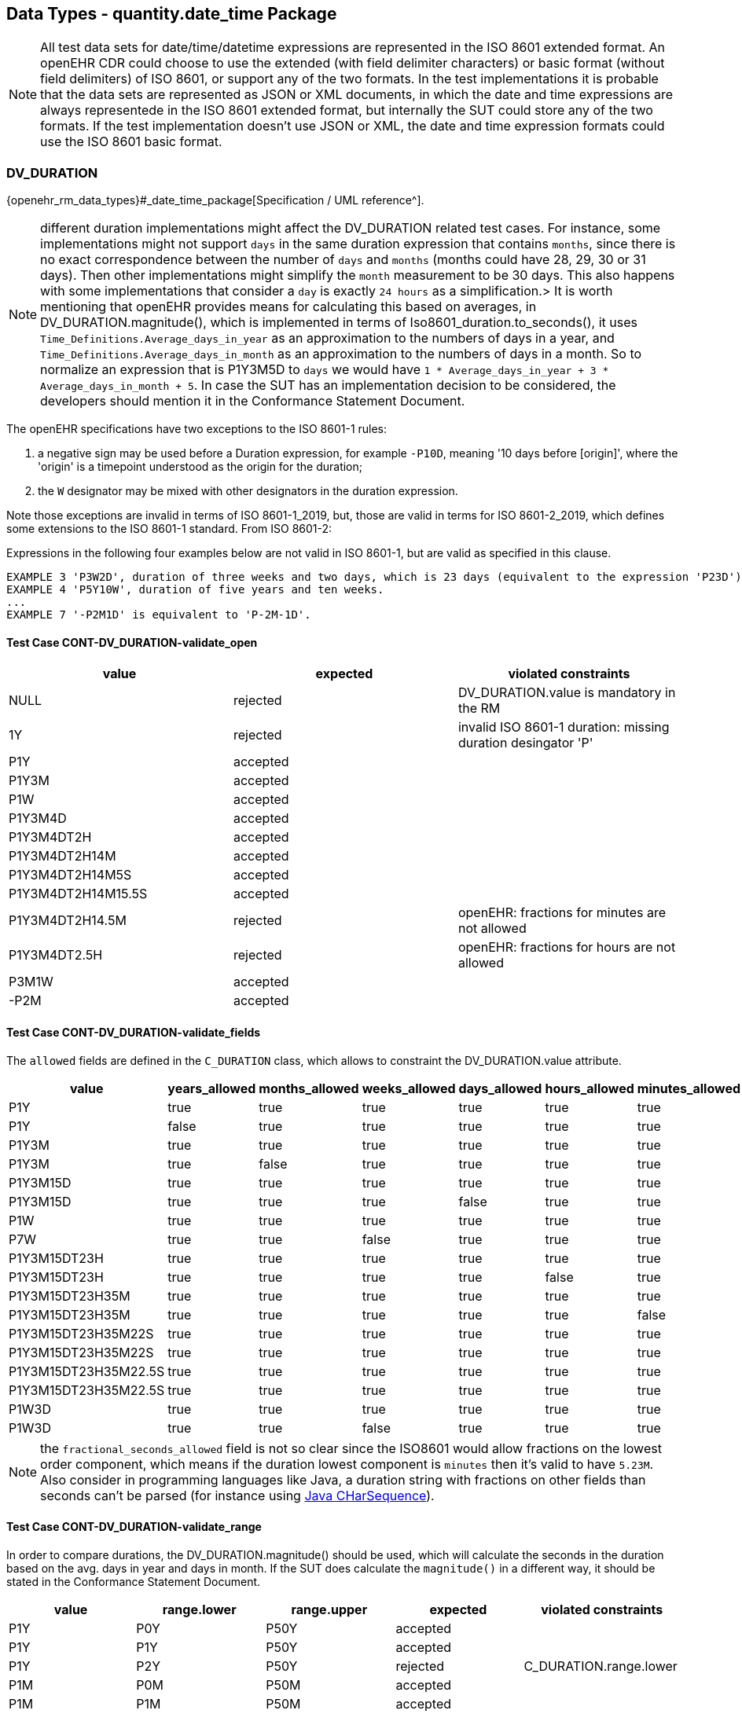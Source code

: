 == Data Types - quantity.date_time Package

NOTE: All test data sets for date/time/datetime expressions are represented in the ISO 8601 extended format. An openEHR CDR could choose to use the extended (with field delimiter characters) or basic format (without field delimiters) of ISO 8601, or support any of the two formats. In the test implementations it is probable that the data sets are represented as JSON or XML documents, in which the date and time expressions are always representede in the ISO 8601 extended format, but internally the SUT could store any of the two formats. If the test implementation doesn't use JSON or XML, the date and time expression formats could use the ISO 8601 basic format.

=== DV_DURATION

{openehr_rm_data_types}#_date_time_package[Specification / UML reference^].

NOTE: different duration implementations might affect the DV_DURATION related test cases. For instance, some implementations might not support `days` in the same duration expression that contains `months`, since there is no exact correspondence between the number of `days` and `months` (months could have 28, 29, 30 or 31 days). Then other implementations might simplify the `month` measurement to be 30 days. This also happens with some implementations that consider a `day` is exactly `24 hours` as a simplification.> It is worth mentioning that openEHR provides means for calculating this based on averages, in DV_DURATION.magnitude(), which is implemented in terms of Iso8601_duration.to_seconds(), it uses `Time_Definitions.Average_days_in_year` as an approximation to the numbers of days in a year, and `Time_Definitions.Average_days_in_month` as an approximation to the numbers of days in a month. So to normalize an expression that is P1Y3M5D to `days` we would have `1 * Average_days_in_year + 3 * Average_days_in_month + 5`. In case the SUT has an implementation decision to be considered, the developers should mention it in the Conformance Statement Document.

The openEHR specifications have two exceptions to the ISO 8601-1 rules:

1. a negative sign may be used before a Duration expression, for example `-P10D`, meaning '10 days before [origin]', where the 'origin' is a timepoint understood as the origin for the duration;
2. the `W` designator may be mixed with other designators in the duration expression.

Note those exceptions are invalid in terms of ISO 8601-1_2019, but, those are valid in terms for ISO 8601-2_2019, which defines some extensions to the ISO 8601-1 standard. From ISO 8601-2:

Expressions in the following four examples below are not valid in ISO 8601-1, but are valid as specified in this clause.

	EXAMPLE 3 'P3W2D', duration of three weeks and two days, which is 23 days (equivalent to the expression 'P23D'). In ISO 8601-1, ["W"] is not permitted to occur along with any other component.
	EXAMPLE 4 'P5Y10W', duration of five years and ten weeks.
	...
	EXAMPLE 7 '-P2M1D' is equivalent to 'P-2M-1D'.

==== Test Case CONT-DV_DURATION-validate_open

[options="header"]
|===
| value              | expected | violated constraints 

| NULL               | rejected | DV_DURATION.value is mandatory in the RM                     
| 1Y                 | rejected | invalid ISO 8601-1 duration: missing duration desingator 'P' 
| P1Y                | accepted |                                                              
| P1Y3M              | accepted |                                                              
| P1W                | accepted |                                                              
| P1Y3M4D            | accepted |                                                              
| P1Y3M4DT2H         | accepted |                                                              
| P1Y3M4DT2H14M      | accepted |                                                              
| P1Y3M4DT2H14M5S    | accepted |                                                              
| P1Y3M4DT2H14M15.5S | accepted |                                                              
| P1Y3M4DT2H14.5M    | rejected | openEHR: fractions for minutes are not allowed               
| P1Y3M4DT2.5H       | rejected | openEHR: fractions for hours are not allowed                 
| P3M1W              | accepted |                                                              
| -P2M               | accepted |                                                              
|===


==== Test Case CONT-DV_DURATION-validate_fields

The `allowed` fields are defined in the `C_DURATION` class, which allows to constraint the DV_DURATION.value attribute.

[options="header"]
|===
| value              | years_allowed | months_allowed | weeks_allowed | days_allowed | hours_allowed | minutes_allowed | seconds_allowed | fractional_seconds_allowed | expected | violated constraints     

| P1Y                  | true          | true           | true          | true         | true          | true            | true            | true                     | accepted |  
| P1Y                  | false         | true           | true          | true         | true          | true            | true            | true                     | rejected | C_DURATION.years_allowed
| P1Y3M                | true          | true           | true          | true         | true          | true            | true            | true                     | accepted | 
| P1Y3M                | true          | false          | true          | true         | true          | true            | true            | true                     | rejected | C_DURATION.months_allowed 
| P1Y3M15D             | true          | true           | true          | true         | true          | true            | true            | true                     | accepted |
| P1Y3M15D             | true          | true           | true          | false        | true          | true            | true            | true                     | rejected | C_DURATION.days_allowed 
| P1W                  | true          | true           | true          | true         | true          | true            | true            | true                     | accepted |
| P7W                  | true          | true           | false         | true         | true          | true            | true            | true                     | rejected | C_DURATION.weeks_allowed 
| P1Y3M15DT23H         | true          | true           | true          | true         | true          | true            | true            | true                     | accepted |
| P1Y3M15DT23H         | true          | true           | true          | true         | false         | true            | true            | true                     | rejected | C_DURATION.hours_allowed 
| P1Y3M15DT23H35M      | true          | true           | true          | true         | true          | true            | true            | true                     | accepted |  
| P1Y3M15DT23H35M      | true          | true           | true          | true         | true          | false           | true            | true                     | rejected | C_DURATION.minutes_allowed
| P1Y3M15DT23H35M22S   | true          | true           | true          | true         | true          | true            | true            | true                     | accepted |  
| P1Y3M15DT23H35M22S   | true          | true           | true          | true         | true          | true            | false           | true                     | rejected | C_DURATION.seconds_allowed 
| P1Y3M15DT23H35M22.5S | true          | true           | true          | true         | true          | true            | true            | true                     | accepted |  
| P1Y3M15DT23H35M22.5S | true          | true           | true          | true         | true          | true            | true            | false                    | rejected | C_DURATION.fractional_seconds_allowed 
| P1W3D                | true          | true           | true          | true         | true          | true            | true            | true                     | accepted |  
| P1W3D                | true          | true           | false         | true         | true          | true            | true            | true                     | rejected | C_DURATION.weeks_allowed 
|===

NOTE: the `fractional_seconds_allowed` field is not so clear since the ISO8601 would allow fractions on the lowest order component, which means if the duration lowest component is `minutes` then it's valid to have `5.23M`. Also consider in programming languages like Java, a duration string with fractions on other fields than seconds can't be parsed (for instance using https://docs.oracle.com/javase/8/docs/api/java/time/Duration.html#parse-java.lang.CharSequence-[Java CHarSequence^]).


==== Test Case CONT-DV_DURATION-validate_range

In order to compare durations, the DV_DURATION.magnitude() should be used, which will calculate the seconds in the duration based on the avg. days in year and days in month. If the SUT does calculate the `magnitude()` in a different way, it should be stated in the Conformance Statement Document.

[options="header"]
|===
| value             | range.lower    | range.upper    | expected | violated constraints   

| P1Y               | P0Y            | P50Y           | accepted |                        
| P1Y               | P1Y            | P50Y           | accepted |                        
| P1Y               | P2Y            | P50Y           | rejected | C_DURATION.range.lower 
| P1M               | P0M            | P50M           | accepted |                        
| P1M               | P1M            | P50M           | accepted |                        
| P1M               | P2M            | P50M           | rejected | C_DURATION.range.lower 
| P1D               | P0D            | P50D           | accepted |                        
| P1D               | P1D            | P50D           | accepted |                        
| P1D               | P2D            | P50D           | rejected | C_DURATION.range.lower 
| P1Y2M             | P0Y            | P50Y           | accepted |                        
| P1Y2M             | P1Y            | P50Y           | accepted |                        
| P1Y2M             | P2Y            | P50Y           | rejected | C_DURATION.range.lower 
| P1Y20M            | P0Y            | P50Y           | accepted |                        
| P1Y20M            | P1Y            | P50Y           | accepted |                        
| P1Y20M            | P2Y            | P50Y           | accepted |
| P2W               | P0W            | P3W            | accepted |                        
| P2W               | P2W            | P3W            | accepted |                        
| P2W               | P3W            | P3W            | rejected | C_DURATION.range.lower 
| P2W3D             | P3W            | P4W            | rejected | C_DURATION.range.lower
| P2W8D             | P3W            | P4W            | accepted |                       
| P2W15D            | P3W            | P4W            | rejected | C_DURATION.range.upper 
|===


==== Test Case CONT-DV_DURATION-validate_fields_range

In the AOM specification it is allowed to combine allowed and range: "Both range and the constraint pattern can be set at the same time, corresponding to the ADL constraint `PWD/|P0W..P50W|`. See {openehr_am_aom14}#_c_duration_class[C_DURATION class^].

[options="header"]
|===
| value              | years_allowed | months_allowed | weeks_allowed | days_allowed | hours_allowed | minutes_allowed | seconds_allowed | fractional_seconds_allowed | range.lower | range.upper | expected | violated constraints     

| P1Y               | true          | true           | true          | true         | true          | true            | true            | true                       | P0Y         | P50Y        | accepted |                                                  
| P1Y               | true          | true           | true          | true         | true          | true            | true            | true                       | P2Y         | P50Y        | rejected | C_DURATION.range.lower                           
| P1Y               | false         | true           | true          | true         | true          | true            | true            | true                       | P0Y         | P50Y        | rejected | C_DURATION.years_allowed                         
| P1Y               | false         | true           | true          | true         | true          | true            | true            | true                       | P2Y         | P50Y        | rejected | C_DURATION.years_allowed, C_DURATION.range.lower 
| P1Y3M             | true          | true           | true          | true         | true          | true            | true            | true                       | P1Y         | P50Y        | accepted |                                                  
| P1Y3M             | true          | false          | true          | true         | true          | true            | true            | true                       | P1Y         | P50Y        | rejected | C_DURATION.months_allowed                        
| P1Y3M             | true          | true           | true          | true         | true          | true            | true            | true                       | P3Y         | P50Y        | rejected | C_DURATION.lower                                 
| P1Y3M             | true          | false          | true          | true         | true          | true            | true            | true                       | P3Y         | P50Y        | rejected | C_DURATION.months_allowed. C_DURATION.lower      
| PT2M43.5S         | true          | true           | true          | true         | true          | true            | true            | false                      | PT1M        | PT60M       | rejected | C_DURATION.fractional_seconds_allowed            
|===


=== DV_TIME

`DV_TIME` constraints are defined by `C_TIME`, which specifies two types of constraints: validity kind and range. The validity kind constraints are expressed in terms of mandatory/optional/prohibited flags for each part of the time expression: minute, second, millisecond and timezone. The range constraint is an `Interval<Time>`, which are both {openehr_foundation_types}[openEHR Foundation Types^].

NOTE: the Time class mentioned in the AOM 1.4 specification is actually the {openehr_foundation_types}#_iso8601_time_class[Iso8601_time^] class. This is a {spec_tickets}/SPECPR-380[known bug^] in the specs. So in `C_TIME`, range being an `Interval<Time>` should be an `Interval<Iso8601_time>`. 

Time expressions in openEHR are considered an absolute point in time from the start of the current day, that is `T10` represents `10:00:00.000` AM in the local timezone.

==== Test Case CONT-DV_TIME-validate_open

This case is when DV_TIME matches {*}.

NOTE: the decimal mark for the seconds fraction could be `,` (comma) or `.` (period) at in-memory and storage representations of time expressions, but since in most popular exchange formats the `.` is preferred, and considering the implementation of these test cases will surelly use those exchange formats, we only specify test data sets which use the decimal mark `.`. Nevetheless, the `,` is totally valid at in-memory and storage levels. In the same line, basic and extended formats are allowed at in-memory and storage representations. Basic format being the time parts without any separators and the extended being the parts with separators `:` (colon). The extended format is also preferred by the most common exchange fornats, so only test data sets using extended format will be specified.

NOTE: "There is no limit on the number of decimal places for the decimal fraction. However, the number of decimal places needs to be agreed to by the communicating parties." https://en.wikipedia.org/wiki/ISO_8601#Times[see ISO8601 Times^].

NOTE: the time marker `T` can be ommitted for the extended format in ISO8601:2019, because there is no risk of ambiguity. Since this is nor mandatory, our test data sets all include the `T` time marker.

NOTE: if no timezone information is included, the time expression is considered `local time`.

NOTE: one clarification about the seconds fraction in ISO8601 is that is not exactly an expression of milliseconds as the AOM specification implies considering the `millisecond_validity` field. For instance `.5` represents half a second, which is indeed 500 milliseconds but `.5` is not syntactically `500 ms`, or `.333333` represents one third of a second, and syntactically `333333` goes beyond the precision of milliseconds which is just 3 digits long. Consider `.33333` is totally valid in ISO8601 for the seconds fraction (see NOTE 2).

[options="header"]
|===
| value                  | expected | violated constraints          

| NULL                   | rejected | RM/Schema: value is mandatory        
| ''                     | rejected | ISO8601: at least hours are required 
| T10                    | accepted |                                      
| T48                    | rejected | ISO8601: hours in 0..23              
| T10:30                 | accepted |                                      
| T10:95                 | rejected | ISO8601: minutes in 0..59            
| T10:30:47              | accepted |                                      
| T10:30:78              | rejected | ISO8601: seconds in 0..59            
| T10:30:47.5            | accepted |                                      
| T10:30:47.333          | accepted |                                      
| T10:30:47.333333       | accepted |                                      
| T10:30:47Z             | accepted |                                      
| T10:30:78Z             | rejected | ISO8601: seconds in 0..59            
| T10:30:47.5Z           | accepted |                                      
| T10:30:47.333Z         | accepted |                                      
| T10:30:47.333333Z      | accepted |                                      
| T10:30:47-03:00        | accepted |                                      
| T10:30:78-03:00        | rejected | ISO8601: seconds in 0..59            
| T10:30:47.5-03:00      | accepted |                                      
| T10:30:47.333-03:00    | accepted |                                      
| T10:30:47.333333-03:00 | accepted |                                      
| T10.5                  | rejected | {openehr_foundation_types}#_primitive_time_types[openEHR doesn't allow fractional hours in partial time expressions^], an openEHR exception over the ISO 8601 spec 
| T10:05.5               | rejected | {openehr_foundation_types}#_primitive_time_types[openEHR doesn't allow fractional minutes in partial time expressions^], an openEHR exception over the ISO 8601 spec 
|===


==== Test Case CONT-DV_TIME-validate_constraint

NOTE: the C_TIME has invariants that define if a lower precision component is optional or prohibited (e.g. minutes) then the higher precision components (e.g. seconds) should be optional or prohibited. In other words, if `minutes` is optional then `seconds` should be optional or prohibited. These invariants should be checked in an archetype/template editor, since that is part of archetype/template validation. Here we consider the archetypes and templates used are valid.

[options="header"]
|===
| value                  | minute_validity | second_validity | millisecond_validity | timezone_validity | expected | violated constraints               

| T10                    | mandatory       | mandatory       | mandatory            | mandatory         | rejected | minute_validity, second_validity, millisecond_validity, timezone_validity 
| T10                    | mandatory       | mandatory       | mandatory            | optional          | rejected | minute_validity, second_validity, millisecond_validity 
| T10                    | mandatory       | mandatory       | optional             | optional          | rejected | minute_validity, second_validity   
| T10                    | mandatory       | optional        | optional             | optional          | rejected | minute_validity                    
| T10                    | optional        | optional        | optional             | optional          | accepted |                                    
| T10                    | mandatory       | mandatory       | mandatory            | prohibited        | rejected | minute_validity, second_validity, millisecond_validity 
| T10                    | mandatory       | mandatory       | prohibited           | prohibited        | rejected | minute_validity, second_validity   
| T10                    | mandatory       | prohibited      | prohibited           | prohibited        | rejected | minute_validity                    
| T10                    | prohibited      | prohibited      | prohibited           | prohibited        | accepted |                                    
|===

[options="header"]
|===
| value                  | minute_validity | second_validity | millisecond_validity | timezone_validity | expected | violated constraints               

| T10:30                 | mandatory       | mandatory       | mandatory            | mandatory         | rejected | second_validity, millisecond_validity, timezone_validity 
| T10:30                 | mandatory       | mandatory       | mandatory            | optional          | rejected | second_validity, millisecond_validity 
| T10:30                 | mandatory       | mandatory       | optional             | optional          | rejected | second_validity                    
| T10:30                 | mandatory       | optional        | optional             | optional          | accepted |                                    
| T10:30                 | optional        | optional        | optional             | optional          | accepted |                                    
| T10:30                 | mandatory       | mandatory       | mandatory            | prohibited        | rejected | second_validity, millisecond_validity 
| T10:30                 | mandatory       | mandatory       | prohibited           | prohibited        | rejected | second_validity                    
| T10:30                 | mandatory       | prohibited      | prohibited           | prohibited        | accepted |                                    
| T10:30                 | prohibited      | prohibited      | prohibited           | prohibited        | rejected | minute_validity                    
|===

[options="header"]
|===
| value                  | minute_validity | second_validity | millisecond_validity | timezone_validity | expected | violated constraints               

| T10:30:47              | mandatory       | mandatory       | mandatory            | mandatory         | rejected | millisecond_validity, timezone_validity 
| T10:30:47              | mandatory       | mandatory       | mandatory            | optional          | rejected | millisecond_validity               
| T10:30:47              | mandatory       | mandatory       | optional             | optional          | accepted |                                    
| T10:30:47              | mandatory       | optional        | optional             | optional          | accepted |                                    
| T10:30:47              | optional        | optional        | optional             | optional          | accepted |                                    
| T10:30:47              | mandatory       | mandatory       | mandatory            | prohibited        | rejected | millisecond_validity               
| T10:30:47              | mandatory       | mandatory       | prohibited           | prohibited        | accepted |                                    
| T10:30:47              | mandatory       | prohibited      | prohibited           | prohibited        | rejected | second_validity                    
| T10:30:47              | prohibited      | prohibited      | prohibited           | prohibited        | rejected | minute_validity, second_validity   
|===

[options="header"]
|===
| value                  | minute_validity | second_validity | millisecond_validity | timezone_validity | expected | violated constraints               

| T10:30:47.5            | mandatory       | mandatory       | mandatory            | mandatory         | rejected | timezone_validity                  
| T10:30:47.5            | mandatory       | mandatory       | mandatory            | optional          | accepted |                                    
| T10:30:47.5            | mandatory       | mandatory       | optional             | optional          | accepted |                                    
| T10:30:47.5            | mandatory       | optional        | optional             | optional          | accepted |                                    
| T10:30:47.5            | optional        | optional        | optional             | optional          | accepted |                                    
| T10:30:47.5            | mandatory       | mandatory       | mandatory            | prohibited        | accepted |                                    
| T10:30:47.5            | mandatory       | mandatory       | prohibited           | prohibited        | rejected | millisecond_validity               
| T10:30:47.5            | mandatory       | prohibited      | prohibited           | prohibited        | rejected | second_validity, millisecond_validity 
| T10:30:47.5            | prohibited      | prohibited      | prohibited           | prohibited        | rejected | minute_validity, second_validity, millisecond_validity 
|===

[options="header"]
|===
| value                  | minute_validity | second_validity | millisecond_validity | timezone_validity | expected | violated constraints               

| T10:30:47Z             | mandatory       | mandatory       | mandatory            | mandatory         | rejected | millisecond_validity               
| T10:30:47Z             | mandatory       | mandatory       | mandatory            | optional          | rejected | millisecond_validity               
| T10:30:47Z             | mandatory       | mandatory       | optional             | optional          | accepted |                                    
| T10:30:47Z             | mandatory       | optional        | optional             | optional          | accepted |                                    
| T10:30:47Z             | optional        | optional        | optional             | optional          | accepted |                                    
| T10:30:47Z             | mandatory       | mandatory       | mandatory            | prohibited        | rejected | millisecond_validity, timezone_validity 
| T10:30:47Z             | mandatory       | mandatory       | prohibited           | prohibited        | rejected | timezone_validity                  
| T10:30:47Z             | mandatory       | prohibited      | prohibited           | prohibited        | rejected | second_validity, timezone_validity 
| T10:30:47Z             | prohibited      | prohibited      | prohibited           | prohibited        | rejected | minute_validity, second_validity, timezone_validity 
|===

[options="header"]
|===
| value                  | minute_validity | second_validity | millisecond_validity | timezone_validity | expected | violated constraints               

| T10:30:47.5Z           | mandatory       | mandatory       | mandatory            | mandatory         | accepted |                                    
| T10:30:47.5Z           | mandatory       | mandatory       | mandatory            | optional          | accepted |                                    
| T10:30:47.5Z           | mandatory       | mandatory       | optional             | optional          | accepted |                                    
| T10:30:47.5Z           | mandatory       | optional        | optional             | optional          | accepted |                                    
| T10:30:47.5Z           | optional        | optional        | optional             | optional          | accepted |                                    
| T10:30:47.5Z           | mandatory       | mandatory       | mandatory            | prohibited        | rejected | timezone_validity                  
| T10:30:47.5Z           | mandatory       | mandatory       | prohibited           | prohibited        | rejected | millisecond_validity, timezone_validity                  
| T10:30:47.5Z           | mandatory       | prohibited      | prohibited           | prohibited        | rejected | second_validity, millisecond_validity, timezone_validity 
| T10:30:47.5Z           | prohibited      | prohibited      | prohibited           | prohibited        | rejected | minute_validity, second_validity, millisecond_validity, timezone_validity 
|===

[options="header"]
|===
| value                  | minute_validity | second_validity | millisecond_validity | timezone_validity | expected | violated constraints               

| T10:30:47.5-03:00      | mandatory       | mandatory       | mandatory            | mandatory         | accepted |                                    
| T10:30:47.5-03:00      | mandatory       | mandatory       | mandatory            | optional          | accepted |                                    
| T10:30:47.5-03:00      | mandatory       | mandatory       | optional             | optional          | accepted |                                    
| T10:30:47.5-03:00      | mandatory       | optional        | optional             | optional          | accepted |                                    
| T10:30:47.5-03:00      | optional        | optional        | optional             | optional          | accepted |                                    
| T10:30:47.5-03:00      | mandatory       | mandatory       | mandatory            | prohibited        | rejected | timezone_validity                  
| T10:30:47.5-03:00      | mandatory       | mandatory       | prohibited           | prohibited        | rejected | millisecond_validity, timezone_validity                  
| T10:30:47.5-03:00      | mandatory       | prohibited      | prohibited           | prohibited        | rejected | second_validity, millisecond_validity, timezone_validity 
| T10:30:47.5-03:00      | prohibited      | prohibited      | prohibited           | prohibited        | rejected | minute_validity, second_validity, millisecond_validity, timezone_validity 
|===


==== Test Case CONT-DV_TIME-validate_range

The C_TIME.range constraint is an Interval<Time>, which are both {openehr_foundation_types}[Foundation Types^].

NOTE: the Time class mentioned in the AOM 1.4 specification is actually the {openehr_foundation_time_types}[Iso8601_time^] class. This is a {spec_tickets}/SPECPR-380[known bug^] in the specs. So in `C_TIME`, range being an `Interval<Time>` should be an `Interval<Iso8601_time>`. 

NOTE: there is an open issue in the comparability of two date/time/datetime expressions with different precisions but shared values for the components they contain. For instance, in ISO 8601-1_2019, the expression `T23:20` is referring to a specific hour and minute, and `T23` is referring to a specific hour. Then, numerically, it's not possible to say if `T23 < T23:20` or if `T23 > T23:20`. That is because the expressions represent different time components, which are really intervals of time, and one interval contains the oher (the 23rd hour of the day contains the minute 23:30). Though when the precisions are not the same but there are no shared components, then the expressions are comparable, for instance we can say `T22 < T2320`, because all the minutes and seconds in the 22nd hour of the day come before the minute 23:20. Similarly we can say `T22:45 < T23`, since the whole minute 22:45 comes before all minutes and seconds in the 23rd hour of the day. This issue is currently being discussed in the openEHR SEC because it changes the definition of the method is_strictly_comparable_to() for DV_DATE, DV_TIME and DV_DATE_TIME. This is commented here because this test case needs to compare time expressions to be able to check the range constraint.

NOTE: Besides noting that reduced precision time expressions represent an interval or range when those reduced precision time expressions are used as limits for an openEHR Interval, then it seems reasonable to interpret the whole range as the interval defined by the beginning of the lower limit and the end of the upper limit. For instance `T11` represents the whole 11th hour of the day, from start to end, and `T23` represents the whole 23rd hour of the day from start to end, then `T11..T23` represents all hours, minutes and seconds from the start of hour 11 to the end of hour 23 (yes the end not the start!). So something that might be counterintuitive by using this interpretation is: in this notation is `T23:30` would be contained in the `T11..T23` interval, though it is not strictly comparable to `T23`.

NOTE: More about these considerations in the https://discourse.openehr.org/t/conformance-data-validation-question-counterintuitive-c-time-range-constraints/2637[openEHR discourse^].

[options="header"]
|===
| value                  | C_TIME.range               | expected | violated constraints          

| T10                    | T00..T23                   | accepted |                               
| T10                    | T00:00..T23:59             | accepted |                               
| T10                    | T00:00:00..T23:59:59       | accepted |                               
| T10                    | T00:00:00.0..T23:59:59.999 | accepted |                               
| T10                    | T11..T23                   | rejected | C_TIME.range                  
| T10                    | T11:00..T23:59             | rejected | C_TIME.range                  
| T10                    | T11:00:00..T23:59:59       | rejected | C_TIME.range                  
| T10                    | T11:00:00.0..T23:59:59.999 | rejected | C_TIME.range                  
| T10                    | T00..T09                   | rejected | C_TIME.range                  
| T10                    | T00:00..T09:59             | rejected | C_TIME.range                  
| T10                    | T00:00:00..T09:59:59       | rejected | C_TIME.range                  
| T10                    | T00:00:00.0..T09:59:59.999 | rejected | C_TIME.range                  
| T10                    | >=T00                      | accepted |                               
| T10                    | >=T00:00                   | accepted |                               
| T10                    | >=T00:00:00                | accepted |                               
| T10                    | >=T00:00:00.0              | accepted |                               
| T10                    | >=T11                      | rejected | C_TIME.range                  
| T10                    | >=T11:00                   | rejected | C_TIME.range                  
| T10                    | >=T11:00:00                | rejected | C_TIME.range                  
| T10                    | >=T11:00:00.0              | rejected | C_TIME.range                  
| T10                    | <=T09                      | rejected | C_TIME.range                  
| T10                    | <=T09:59                   | rejected | C_TIME.range                  
| T10                    | <=T09:59:59                | rejected | C_TIME.range                  
| T10                    | <=T09:59:59.999            | rejected | C_TIME.range                  
|===

NOTE: the range with the timezone included doesn't make sense when the time value doesn't have a timezone, since will compare a local time (without TZ) with a global time (with TZ). This case should be considered an error at the archetype level.  Analogously, if the DV_TIME value has a timezome, the C_TIME.range constraints should include the timezone.


[options="header"]
|===
| value                  | C_TIME.range               | expected | violated constraints          

| T10:30                 | T00..T23                   | accepted |                               
| T10:30                 | T00:00..T23:59             | accepted |                               
| T10:30                 | T00:00:00..T23:59:59       | accepted |                               
| T10:30                 | T00:00:00.0..T23:59:59.999 | accepted |                               
| T10:30                 | T11..T23                   | rejected | C_TIME.range                  
| T10:30                 | T11:00..T23:59             | rejected | C_TIME.range                  
| T10:30                 | T11:00:00..T23:59:59       | rejected | C_TIME.range                  
| T10:30                 | T11:00:00.0..T23:59:59.999 | rejected | C_TIME.range                  
| T10:30                 | T00..T09                   | rejected | C_TIME.range                  
| T10:30                 | T00:00..T09:59             | rejected | C_TIME.range                  
| T10:30                 | T00:00:00..T09:59:59       | rejected | C_TIME.range                  
| T10:30                 | T00:00:00.0..T09:59:59.999 | rejected | C_TIME.range                  
| T10:30                 | >=T00                      | accepted |                               
| T10:30                 | >=T00:00                   | accepted |                               
| T10:30                 | >=T00:00:00                | accepted |                               
| T10:30                 | >=T00:00:00.0              | accepted |                               
| T10:30                 | >=T11                      | rejected | C_TIME.range                  
| T10:30                 | >=T11:00                   | rejected | C_TIME.range                  
| T10:30                 | >=T11:00:00                | rejected | C_TIME.range                  
| T10:30                 | >=T11:00:00.0              | rejected | C_TIME.range                  
| T10:30                 | <=T09                      | rejected | C_TIME.range                  
| T10:30                 | <=T09:59                   | rejected | C_TIME.range                  
| T10:30                 | <=T09:59:59                | rejected | C_TIME.range                  
| T10:30                 | <=T09:59:59.999            | rejected | C_TIME.range                  
|===

[options="header"]
|===
| value                  | C_TIME.range               | expected | violated constraints          

| T10:30:47              | T00..T23                   | accepted |                               
| T10:30:47              | T00:00..T23:59             | accepted |                               
| T10:30:47              | T00:00:00..T23:59:59       | accepted |                               
| T10:30:47              | T00:00:00.0..T23:59:59.999 | accepted |                               
| T10:30:47              | T11..T23                   | rejected | C_TIME.range                  
| T10:30:47              | T11:00..T23:59             | rejected | C_TIME.range                  
| T10:30:47              | T11:00:00..T23:59:59       | rejected | C_TIME.range                  
| T10:30:47              | T11:00:00.0..T23:59:59.999 | rejected | C_TIME.range                  
| T10:30:47              | T00..T09                   | rejected | C_TIME.range                  
| T10:30:47              | T00:00..T09:59             | rejected | C_TIME.range                  
| T10:30:47              | T00:00:00..T09:59:59       | rejected | C_TIME.range                  
| T10:30:47              | T00:00:00.0..T09:59:59.999 | rejected | C_TIME.range                  
| T10:30:47              | >=T00                      | accepted |                               
| T10:30:47              | >=T00:00                   | accepted |                               
| T10:30:47              | >=T00:00:00                | accepted |                               
| T10:30:47              | >=T00:00:00.0              | accepted |                               
| T10:30:47              | >=T11                      | rejected | C_TIME.range                  
| T10:30:47              | >=T11:00                   | rejected | C_TIME.range                  
| T10:30:47              | >=T11:00:00                | rejected | C_TIME.range                  
| T10:30:47              | >=T11:00:00.0              | rejected | C_TIME.range                  
| T10:30:47              | <=T09                      | rejected | C_TIME.range                  
| T10:30:47              | <=T09:59                   | rejected | C_TIME.range                  
| T10:30:47              | <=T09:59:59                | rejected | C_TIME.range                  
| T10:30:47              | <=T09:59:59.999            | rejected | C_TIME.range                  
|===

[options="header"]
|===
| value                  | C_TIME.range               | expected | violated constraints          

| T10:30:47.5            | T00..T23                   | accepted |                               
| T10:30:47.5            | T00:00..T23:59             | accepted |                               
| T10:30:47.5            | T00:00:00..T23:59:59       | accepted |                               
| T10:30:47.5            | T00:00:00.0..T23:59:59.999 | accepted |                               
| T10:30:47.5            | T11..T23                   | rejected | C_TIME.range                  
| T10:30:47.5            | T11:00..T23:59             | rejected | C_TIME.range                  
| T10:30:47.5            | T11:00:00..T23:59:59       | rejected | C_TIME.range                  
| T10:30:47.5            | T11:00:00.0..T23:59:59.999 | rejected | C_TIME.range                  
| T10:30:47.5            | T00..T09                   | rejected | C_TIME.range                  
| T10:30:47.5            | T00:00..T09:59             | rejected | C_TIME.range                  
| T10:30:47.5            | T00:00:00..T09:59:59       | rejected | C_TIME.range                  
| T10:30:47.5            | T00:00:00.0..T09:59:59.999 | rejected | C_TIME.range                  
| T10:30:47.5            | >=T00                      | accepted |                               
| T10:30:47.5            | >=T00:00                   | accepted |                               
| T10:30:47.5            | >=T00:00:00                | accepted |                               
| T10:30:47.5            | >=T00:00:00.0              | accepted |                               
| T10:30:47.5            | >=T11                      | rejected | C_TIME.range                  
| T10:30:47.5            | >=T11:00                   | rejected | C_TIME.range                  
| T10:30:47.5            | >=T11:00:00                | rejected | C_TIME.range                  
| T10:30:47.5            | >=T11:00:00.0              | rejected | C_TIME.range                  
| T10:30:47.5            | <=T09                      | rejected | C_TIME.range                  
| T10:30:47.5            | <=T09:59                   | rejected | C_TIME.range                  
| T10:30:47.5            | <=T09:59:59                | rejected | C_TIME.range                  
| T10:30:47.5            | <=T09:59:59.999            | rejected | C_TIME.range                  
|===

[options="header"]
|===
| value                  | C_TIME.range                 | expected | violated constraints          

| T10:30:47Z             | T00Z..T23Z                   | accepted |                               
| T10:30:47Z             | T00:00Z..T23:59Z             | accepted |                               
| T10:30:47Z             | T00:00:00Z..T23:59:59Z       | accepted |                               
| T10:30:47Z             | T00:00:00.0Z..T23:59:59.999Z | accepted |                               
| T10:30:47Z             | T11Z..T23Z                   | rejected | C_TIME.range                  
| T10:30:47Z             | T11:00Z..T23:59Z             | rejected | C_TIME.range                  
| T10:30:47Z             | T11:00:00Z..T23:59:59Z       | rejected | C_TIME.range                  
| T10:30:47Z             | T11:00:00.0Z..T23:59:59.999Z | rejected | C_TIME.range                  
| T10:30:47Z             | T00Z..T09Z                   | rejected | C_TIME.range                  
| T10:30:47Z             | T00:00Z..T09:59Z             | rejected | C_TIME.range                  
| T10:30:47Z             | T00:00:00Z..T09:59:59Z       | rejected | C_TIME.range                  
| T10:30:47Z             | T00:00:00.0Z..T09:59:59.999Z | rejected | C_TIME.range                  
| T10:30:47Z             | >=T00Z                       | accepted |                               
| T10:30:47Z             | >=T00:00Z                    | accepted |                               
| T10:30:47Z             | >=T00:00:00Z                 | accepted |                               
| T10:30:47Z             | >=T00:00:00.0Z               | accepted |                               
| T10:30:47Z             | >=T11Z                       | rejected | C_TIME.range                  
| T10:30:47Z             | >=T11:00Z                    | rejected | C_TIME.range                  
| T10:30:47Z             | >=T11:00:00Z                 | rejected | C_TIME.range                  
| T10:30:47Z             | >=T11:00:00.0Z               | rejected | C_TIME.range                  
| T10:30:47Z             | <=T09Z                       | rejected | C_TIME.range                  
| T10:30:47Z             | <=T09:59Z                    | rejected | C_TIME.range                  
| T10:30:47Z             | <=T09:59:59Z                 | rejected | C_TIME.range                  
| T10:30:47Z             | <=T09:59:59.999Z             | rejected | C_TIME.range                  
|===

[options="header"]
|===
| value                  | C_TIME.range                 | expected | violated constraints          

| T10:30:47.5Z           | T00Z..T23Z                   | accepted |                               
| T10:30:47.5Z           | T00:00Z..T23:59Z             | accepted |                               
| T10:30:47.5Z           | T00:00:00Z..T23:59:59Z       | accepted |                               
| T10:30:47.5Z           | T00:00:00.0Z..T23:59:59.999Z | accepted |                               
| T10:30:47.5Z           | T11Z..T23Z                   | rejected | C_TIME.range                  
| T10:30:47.5Z           | T11:00Z..T23:59Z             | rejected | C_TIME.range                  
| T10:30:47.5Z           | T11:00:00Z..T23:59:59Z       | rejected | C_TIME.range                  
| T10:30:47.5Z           | T11:00:00.0Z..T23:59:59.999Z | rejected | C_TIME.range                  
| T10:30:47.5Z           | T00Z..T09Z                   | rejected | C_TIME.range                  
| T10:30:47.5Z           | T00:00Z..T09:59Z             | rejected | C_TIME.range                  
| T10:30:47.5Z           | T00:00:00Z..T09:59:59Z       | rejected | C_TIME.range                  
| T10:30:47.5Z           | T00:00:00.0Z..T09:59:59.999Z | rejected | C_TIME.range                  
| T10:30:47.5Z           | >=T00Z                       | accepted |                               
| T10:30:47.5Z           | >=T00:00Z                    | accepted |                               
| T10:30:47.5Z           | >=T00:00:00Z                 | accepted |                               
| T10:30:47.5Z           | >=T00:00:00.0Z               | accepted |                               
| T10:30:47.5Z           | >=T11Z                       | rejected | C_TIME.range                  
| T10:30:47.5Z           | >=T11:00Z                    | rejected | C_TIME.range                  
| T10:30:47.5Z           | >=T11:00:00Z                 | rejected | C_TIME.range                  
| T10:30:47.5Z           | >=T11:00:00.0Z               | rejected | C_TIME.range                  
| T10:30:47.5Z           | <=T09Z                       | rejected | C_TIME.range                  
| T10:30:47.5Z           | <=T09:59Z                    | rejected | C_TIME.range                  
| T10:30:47.5Z           | <=T09:59:59Z                 | rejected | C_TIME.range                  
| T10:30:47.5Z           | <=T09:59:59.999Z             | rejected | C_TIME.range                  
|===

[options="header"]
|===
| value                  | C_TIME.range                           | expected | violated constraints          

| T10:30:47-03:00        | T00-03:00..T23-03:00                   | accepted |                               
| T10:30:47-03:00        | T00:00-03:00..T23:59-03:00             | accepted |                               
| T10:30:47-03:00        | T00:00:00-03:00..T23:59:59-03:00       | accepted |                               
| T10:30:47-03:00        | T00:00:00.0-03:00..T23:59:59.999-03:00 | accepted |                               
| T10:30:47-03:00        | T11-03:00..T23-03:00                   | rejected | C_TIME.range                  
| T10:30:47-03:00        | T11:00-03:00..T23:59-03:00             | rejected | C_TIME.range                  
| T10:30:47-03:00        | T11:00:00-03:00..T23:59:59-03:00       | rejected | C_TIME.range                  
| T10:30:47-03:00        | T11:00:00.0-03:00..T23:59:59.999-03:00 | rejected | C_TIME.range                  
| T10:30:47-03:00        | T00-03:00..T09-03:00                   | rejected | C_TIME.range                  
| T10:30:47-03:00        | T00:00-03:00..T09:59-03:00             | rejected | C_TIME.range                  
| T10:30:47-03:00        | T00:00:00-03:00..T09:59:59-03:00       | rejected | C_TIME.range                  
| T10:30:47-03:00        | T00:00:00.0-03:00..T09:59:59.999-03:00 | rejected | C_TIME.range                  
| T10:30:47-03:00        | >=T00-03:00                            | accepted |                               
| T10:30:47-03:00        | >=T00:00-03:00                         | accepted |                               
| T10:30:47-03:00        | >=T00:00:00-03:00                      | accepted |                               
| T10:30:47-03:00        | >=T00:00:00.0-03:00                    | accepted |                               
| T10:30:47-03:00        | >=T11-03:00                            | rejected | C_TIME.range                  
| T10:30:47-03:00        | >=T11:00-03:00                         | rejected | C_TIME.range                  
| T10:30:47-03:00        | >=T11:00:00-03:00                      | rejected | C_TIME.range                  
| T10:30:47-03:00        | >=T11:00:00.0-03:00                    | rejected | C_TIME.range                  
| T10:30:47-03:00        | <=T09-03:00                            | rejected | C_TIME.range                  
| T10:30:47-03:00        | <=T09:59-03:00                         | rejected | C_TIME.range                  
| T10:30:47-03:00        | <=T09:59:59-03:00                      | rejected | C_TIME.range                  
| T10:30:47-03:00        | <=T09:59:59.999-03:00                  | rejected | C_TIME.range                  
|===

[options="header"]
|===
| value                  | C_TIME.range                           | expected | violated constraints          

| T10:30:47.5-03:00      | T00-03:00..T23-03:00                   | accepted |                               
| T10:30:47.5-03:00      | T00:00-03:00..T23:59-03:00             | accepted |                               
| T10:30:47.5-03:00      | T00:00:00-03:00..T23:59:59-03:00       | accepted |                               
| T10:30:47.5-03:00      | T00:00:00.0-03:00..T23:59:59.999-03:00 | accepted |                               
| T10:30:47.5-03:00      | T11-03:00..T23-03:00                   | rejected | C_TIME.range                  
| T10:30:47.5-03:00      | T11:00-03:00..T23:59-03:00             | rejected | C_TIME.range                  
| T10:30:47.5-03:00      | T11:00:00-03:00..T23:59:59-03:00       | rejected | C_TIME.range                  
| T10:30:47.5-03:00      | T11:00:00.0-03:00..T23:59:59.999-03:00 | rejected | C_TIME.range                  
| T10:30:47.5-03:00      | T00-03:00..T09-03:00                   | rejected | C_TIME.range                  
| T10:30:47.5-03:00      | T00:00-03:00..T09:59-03:00             | rejected | C_TIME.range                  
| T10:30:47.5-03:00      | T00:00:00-03:00..T09:59:59-03:00       | rejected | C_TIME.range                  
| T10:30:47.5-03:00      | T00:00:00.0-03:00..T09:59:59.999-03:00 | rejected | C_TIME.range                  
| T10:30:47.5-03:00      | >=T00-03:00                            | accepted |                               
| T10:30:47.5-03:00      | >=T00:00-03:00                         | accepted |                               
| T10:30:47.5-03:00      | >=T00:00:00-03:00                      | accepted |                               
| T10:30:47.5-03:00      | >=T00:00:00.0-03:00                    | accepted |                               
| T10:30:47.5-03:00      | >=T11-03:00                            | rejected | C_TIME.range                  
| T10:30:47.5-03:00      | >=T11:00-03:00                         | rejected | C_TIME.range                  
| T10:30:47.5-03:00      | >=T11:00:00-03:00                      | rejected | C_TIME.range                  
| T10:30:47.5-03:00      | >=T11:00:00.0-03:00                    | rejected | C_TIME.range                  
| T10:30:47.5-03:00      | <=T09-03:00                            | rejected | C_TIME.range                  
| T10:30:47.5-03:00      | <=T09:59-03:00                         | rejected | C_TIME.range                  
| T10:30:47.5-03:00      | <=T09:59:59-03:00                      | rejected | C_TIME.range                  
| T10:30:47.5-03:00      | <=T09:59:59.999-03:00                  | rejected | C_TIME.range                  
|===


=== DV_DATE

DV_DATE constraints are defined by C_DATE, which specifies two types of constraints: validity kind and range. The validity kind constraints are expressed in terms of mandatory/optional/prohibited flags for each part of the date expression: day and month. The range constraint is an Interval<Date>.

NOTE 1: the basic and extended formats are allowed at in-memory and storage representations. Basic format being the time parts without any separators and the extended being the parts with separatos `-` (hyphen). Since most popular exchange formats use the extended format, and considering the implementation of these test cases will surelly use those exchange formats, we only specify test data sets which use the extended format.

NOTE 2: by the ISO8601 standard, only years >1582 are valid, since that was the year in which the Gregorian Calendar was put in place. For representing other years, there should be a mutual agreement between information interchange partners.

Some exceptions to ISO 8601 specs is that in openEHR date/time/duration types, which dates back to RM 1.0.2 (and maybe before that):

ISO 8601 semantics not used in openEHR include:

* “expanded” dates, which have year numbers of greater than 4 digits, and may be negative; in openEHR, only 4-digit year numbers are assumed;
* the YYYY-WW-DD method of expressing dates (since this is imprecise and difficult to compute with due to variable week starting dates, and not required in health);
* partial date/times with fractional minutes or hours, e.g. hh,hhh or mm,mm; in openEHR, only fractional seconds are supported;
* the interval syntax. Intervals of date/times are supported in openEHR, but their syntax form is defined by ADL, and is standardised across all comparable types, not just dates and times.

Following those rules, will include test data sets that break the openEHR rules, even if those are ISO 8601 valid, the SUT should mark them as invalid.

==== Test Case CONT-DV_DATE-validate_open

[options="header"]
|===
| value                  | expected | violated constraints          

| NULL                   | rejected | RM/Schema: value is mandatory 
| ''                     | rejected | ISO8601: at least year is required (see note below)
| ''                     | rejected | openEHR RM/AOM: at least year is required (see note below)
| 2021                   | accepted |                               
| 2021-10                | accepted |                               
| 2021-00                | rejected | ISO8601: month in 01..12      
| 2021-13                | rejected | ISO8601: month in 01..12      
| 2021-10-24             | accepted |                               
| 2021-10-00             | rejected | ISO8601: day in 01..31        
| 2021-10-32             | rejected | ISO8601: day in 01..31        
|===


NOTE: this is the author's interpretation of a minimal valid date in the context of openEHR noting the description of {openehr_am_aom14}[C_DATE^]: "There is no validity flag for ‘year’, since it must always be by definition mandatory in order to have a sensible date at all.". Though the ISO 8601 standard allows partial year expressions like `198` to denoted the `80's` and `19` to denote de `1900's`.

==== Test Case CONT-DV_DATE-validate_constraint

NOTE: the C_DATE has invariants that define if a higher precision component is optional or prohibited, lower precision components should be optional or prohibited. In other words, if `month` is optional, `day` should be optional or prohibited. These invariants should be checked in an archetype editor and template editor, we consider the following tests to follow those rules without checking them, since that is related to archetype/template validation, not with data validation.

[options="header"]
|===
| value                  | month_validity | day_validity   | expected | violated constraints          

| 2021                   | mandatory      | mandatory      | rejected | month_validity, day_validity  
| 2021                   | mandatory      | optional       | rejected | month_validity                
| 2021                   | optional       | optional       | accepted |                               
| 2021                   | mandatory      | prohibited     | rejected | month_validity                
| 2021                   | prohibited     | prohibited     | accepted |                               
| 2021-10                | mandatory      | mandatory      | rejected | day_validity                  
| 2021-10                | mandatory      | optional       | accepted |                               
| 2021-10                | optional       | optional       | accepted |                               
| 2021-10                | mandatory      | prohibited     | accepted |                               
| 2021-10                | prohibited     | prohibited     | rejected | month_validity                
| 2021-10-24             | mandatory      | mandatory      | accepted |                               
| 2021-10-24             | mandatory      | optional       | accepted |                               
| 2021-10-24             | optional       | optional       | accepted |                               
| 2021-10-24             | mandatory      | prohibited     | rejected | day_validity                  
| 2021-10-24             | prohibited     | prohibited     | rejected | month_validity, day_validity  
|===


==== Test Case CONT-DV_DATE-validate_range

The `C_DATE.range` constraint is an `Interval<Date>`, which are both {openehr_foundation_types}[Foundation Types^].

NOTE: the `Date` class mentioned in the AOM 1.4 specification is actually the {openehr_foundation_time_types}[Iso8601_date^] class. This is a {spec_tickets}/SPECPR-380[known bug^] in the specs.

[options="header"]
|===
| value                  | C_DATE.range               | expected | violated constraints          

| 2021                   | 1900..2030                 | accepted |                               
| 2021                   | 2022..2030                 | rejected | C_DATE.range                  
| 2021                   | 1900..2020                 | rejected | C_DATE.range                  
|===

[options="header"]
|===
| value                  | C_DATE.range               | expected | violated constraints          

| 2021-10                | 1900-03..2030-07           | accepted |                               
| 2021-10                | 2022-03..2030-07           | rejected | C_DATE.range                  
| 2021-10                | 1900-03..2020-07           | rejected | C_DATE.range                  
|===

[options="header"]
|===
| value                  | C_DATE.range               | expected | violated constraints          

| 2021-10-24             | 1900-03-13..2030-07-09     | accepted |                               
| 2021-10-24             | 2022-03-13..2030-07-09     | rejected | C_DATE.range                  
| 2021-10-24             | 1900-03-13..2020-07-09     | rejected | C_DATE.range                  
|===

NOTE: the DV_DATE value and the C_DATE.range limits should be comparable, that means the value and range limits should have the same components, for instance a year-only date 2021 can't be compared to a year+month date like 2021-10, because 2021 refers to a whole year, and 2021-10 refers to a month in that year, but it's not possible to say if 2021 < 2021-10 or 2021 2021-10, since both are refering to different things. What we could say is 2020 < 2021, and 2021-10 < 2021-11.


=== DV_DATE_TIME

DV_DATE_TIME constraints are defined by C_DATE_TIME, which specifies two types of constraints: validity kind and range. The validity kind constraints are expressed in terms of mandatory/optional/prohibited flags for each part of the date expression: hour, minute, second, millisecond, timezone, day and month. The range constraint is an Interval<DateTime>.

==== Test Case CONT-DV_DATE_TIME-validate_open

[options="header"]
|===
| value                            | expected | violated constraints               

| NULL                             | rejected | RM/Schema: value is mandatory      
| ''                               | rejected | openEHR RM/AOM: at least year is required 
| 2021                             | accepted |                                    
| 2021-10                          | accepted |                                    
| 2021-00                          | rejected | ISO8601: month in 01..12           
| 2021-13                          | rejected | ISO8601: month in 01..12           
| 2021-10-24                       | accepted |                                    
| 2021-10-00                       | rejected | ISO8601: day in 01..31             
| 2021-10-32                       | rejected | ISO8601: day in 01..31             
| 2021-10-24T10                    | accepted |                                    
| 2021-10-24T48                    | rejected | ISO8601: hours in 0..23            
| 2021-10-24T10:30                 | accepted |                                    
| 2021-10-24T10:95                 | rejected | ISO8601: minutes in 0..59          
| 2021-10-24T10:30:47              | accepted |                                    
| 2021-10-24T10:30:78              | rejected | ISO8601: seconds in 0..59          
| 2021-10-24T10:30:47.5            | accepted |                                    
| 2021-10-24T10:30:47.333          | accepted |                                    
| 2021-10-24T10:30:47.333333       | accepted |                                    
| 2021-10-24T10:30:47Z             | accepted |                                    
| 2021-10-24T10:30:78Z             | rejected | ISO8601: seconds in 0..59          
| 2021-10-24T10:30:47.5Z           | accepted |                                    
| 2021-10-24T10:30:47.333Z         | accepted |                                    
| 2021-10-24T10:30:47.333333Z      | accepted |                                    
| 2021-10-24T10:30:47-03:00        | accepted |                                    
| 2021-10-24T10:30:78-03:00        | rejected | ISO8601: seconds in 0..59          
| 2021-10-24T10:30:47.5-03:00      | accepted |                                    
| 2021-10-24T10:30:47.333-03:00    | accepted |                                    
| 2021-10-24T10:30:47.333333-03:00 | accepted |                                    
|===

NOTE: to verify the date time expression used this https://regex101.com/r/pYQJaW/1[regex^], note that the rejected values don't match the regex.


==== Test Case CONT-DV_DATE_TIME-validate_constraint

[options="header"]
|===
| value                  | month_validity | day_validity | hour_validity | minute_validity | second_validity | millisecond_validity | timezone_validity | expected | violated constraints               

| 2021                   | mandatory      | mandatory    | mandatory     | mandatory       | mandatory       | mandatory            | mandatory         | rejected | month_validity, day_validity, hour_validity, minute_validity, second_validity, millisecond_validity, timezone_validity 
| 2021                   | mandatory      | mandatory    | mandatory     | mandatory       | mandatory       | mandatory            | optional          | rejected | month_validity, day_validity, hour_validity, minute_validity, second_validity, millisecond_validity 
| 2021                   | mandatory      | mandatory    | mandatory     | mandatory       | mandatory       | optional             | optional          | rejected | month_validity, day_validity, hour_validity, minute_validity, second_validity   
| 2021                   | mandatory      | mandatory    | mandatory     | mandatory       | optional        | optional             | optional          | rejected | month_validity, day_validity, hour_validity, minute_validity                    
| 2021                   | mandatory      | mandatory    | mandatory     | optional        | optional        | optional             | optional          | rejected | month_validity, day_validity, hour_validity      
| 2021                   | mandatory      | mandatory    | optional      | optional        | optional        | optional             | optional          | rejected | month_validity, day_validity                     
| 2021                   | mandatory      | optional     | optional      | optional        | optional        | optional             | optional          | rejected | month_validity                                   
| 2021                   | optional       | optional     | optional      | optional        | optional        | optional             | optional          | accepted |                                                  
| 2021                   | mandatory      | mandatory    | mandatory     | mandatory       | mandatory       | mandatory            | prohibited        | rejected | month_validity, day_validity, hour_validity, minute_validity, second_validity, millisecond_validity 
| 2021                   | mandatory      | mandatory    | mandatory     | mandatory       | mandatory       | prohibited           | prohibited        | rejected | month_validity, day_validity, hour_validity, minute_validity, second_validity   
| 2021                   | mandatory      | mandatory    | mandatory     | mandatory       | prohibited      | prohibited           | prohibited        | rejected | month_validity, day_validity, hour_validity, minute_validity                    
| 2021                   | mandatory      | mandatory    | mandatory     | prohibited      | prohibited      | prohibited           | prohibited        | rejected | month_validity, day_validity, hour_validity                    
| 2021                   | mandatory      | mandatory    | prohibited    | prohibited      | prohibited      | prohibited           | prohibited        | rejected | month_validity, day_validity                                   
| 2021                   | mandatory      | prohibited   | prohibited    | prohibited      | prohibited      | prohibited           | prohibited        | rejected | month_validity                                                 
| 2021                   | prohibited     | prohibited   | prohibited    | prohibited      | prohibited      | prohibited           | prohibited        | accepted |                                                                
|===

[options="header"]
|===
| value                  | month_validity | day_validity | hour_validity | minute_validity | second_validity | millisecond_validity | timezone_validity | expected | violated constraints               

| 2021-10                | mandatory      | mandatory    | mandatory     | mandatory       | mandatory       | mandatory            | mandatory         | rejected | day_validity, hour_validity, minute_validity, second_validity, millisecond_validity, timezone_validity 
| 2021-10                | mandatory      | mandatory    | mandatory     | mandatory       | mandatory       | mandatory            | optional          | rejected | day_validity, hour_validity, minute_validity, second_validity, millisecond_validity 
| 2021-10                | mandatory      | mandatory    | mandatory     | mandatory       | mandatory       | optional             | optional          | rejected | day_validity, hour_validity, minute_validity, second_validity   
| 2021-10                | mandatory      | mandatory    | mandatory     | mandatory       | optional        | optional             | optional          | rejected | day_validity, hour_validity, minute_validity                    
| 2021-10                | mandatory      | mandatory    | mandatory     | optional        | optional        | optional             | optional          | rejected | day_validity, hour_validity        
| 2021-10                | mandatory      | mandatory    | optional      | optional        | optional        | optional             | optional          | rejected | day_validity                       
| 2021-10                | mandatory      | optional     | optional      | optional        | optional        | optional             | optional          | accepted |                                    
| 2021-10                | optional       | optional     | optional      | optional        | optional        | optional             | optional          | accepted |                                                  
| 2021-10                | mandatory      | mandatory    | mandatory     | mandatory       | mandatory       | mandatory            | prohibited        | rejected | day_validity, hour_validity, minute_validity, second_validity, millisecond_validity 
| 2021-10                | mandatory      | mandatory    | mandatory     | mandatory       | mandatory       | prohibited           | prohibited        | rejected | day_validity, hour_validity, minute_validity, second_validity   
| 2021-10                | mandatory      | mandatory    | mandatory     | mandatory       | prohibited      | prohibited           | prohibited        | rejected | day_validity, hour_validity, minute_validity                    
| 2021-10                | mandatory      | mandatory    | mandatory     | prohibited      | prohibited      | prohibited           | prohibited        | rejected | day_validity, hour_validity                    
| 2021-10                | mandatory      | mandatory    | prohibited    | prohibited      | prohibited      | prohibited           | prohibited        | rejected | day_validity                                   
| 2021-10                | mandatory      | prohibited   | prohibited    | prohibited      | prohibited      | prohibited           | prohibited        | accepted |                                                
| 2021-10                | prohibited     | prohibited   | prohibited    | prohibited      | prohibited      | prohibited           | prohibited        | rejected | month_validity                                 
|===

[options="header"]
|===
| value                  | month_validity | day_validity | hour_validity | minute_validity | second_validity | millisecond_validity | timezone_validity | expected | violated constraints               

| 2021-10-24             | mandatory      | mandatory    | mandatory     | mandatory       | mandatory       | mandatory            | mandatory         | rejected | hour_validity, minute_validity, second_validity, millisecond_validity, timezone_validity 
| 2021-10-24             | mandatory      | mandatory    | mandatory     | mandatory       | mandatory       | mandatory            | optional          | rejected | hour_validity, minute_validity, second_validity, millisecond_validity 
| 2021-10-24             | mandatory      | mandatory    | mandatory     | mandatory       | mandatory       | optional             | optional          | rejected | hour_validity, minute_validity, second_validity 
| 2021-10-24             | mandatory      | mandatory    | mandatory     | mandatory       | optional        | optional             | optional          | rejected | hour_validity, minute_validity                  
| 2021-10-24             | mandatory      | mandatory    | mandatory     | optional        | optional        | optional             | optional          | rejected | hour_validity                      
| 2021-10-24             | mandatory      | mandatory    | optional      | optional        | optional        | optional             | optional          | accepted |                                    
| 2021-10-24             | mandatory      | optional     | optional      | optional        | optional        | optional             | optional          | accepted |                                    
| 2021-10-24             | optional       | optional     | optional      | optional        | optional        | optional             | optional          | accepted |                                    
| 2021-10-24             | mandatory      | mandatory    | mandatory     | mandatory       | mandatory       | mandatory            | prohibited        | rejected | hour_validity, minute_validity, second_validity, millisecond_validity 
| 2021-10-24             | mandatory      | mandatory    | mandatory     | mandatory       | mandatory       | prohibited           | prohibited        | rejected | hour_validity, minute_validity, second_validity 
| 2021-10-24             | mandatory      | mandatory    | mandatory     | mandatory       | prohibited      | prohibited           | prohibited        | rejected | hour_validity, minute_validity                  
| 2021-10-24             | mandatory      | mandatory    | mandatory     | prohibited      | prohibited      | prohibited           | prohibited        | rejected | hour_validity                                   
| 2021-10-24             | mandatory      | mandatory    | prohibited    | prohibited      | prohibited      | prohibited           | prohibited        | accepted |                                                 
| 2021-10-24             | mandatory      | prohibited   | prohibited    | prohibited      | prohibited      | prohibited           | prohibited        | rejected | day_validity                                    
| 2021-10-24             | prohibited     | prohibited   | prohibited    | prohibited      | prohibited      | prohibited           | prohibited        | rejected | month_validity, day_validity                    
|===

[options="header"]
|===
| value                  | month_validity | day_validity | hour_validity | minute_validity | second_validity | millisecond_validity | timezone_validity | expected | violated constraints               

| 2021-10-24T10          | mandatory      | mandatory    | mandatory     | mandatory       | mandatory       | mandatory            | mandatory         | rejected | minute_validity, second_validity, millisecond_validity, timezone_validity 
| 2021-10-24T10          | mandatory      | mandatory    | mandatory     | mandatory       | mandatory       | mandatory            | optional          | rejected | minute_validity, second_validity, millisecond_validity 
| 2021-10-24T10          | mandatory      | mandatory    | mandatory     | mandatory       | mandatory       | optional             | optional          | rejected | minute_validity, second_validity            
| 2021-10-24T10          | mandatory      | mandatory    | mandatory     | mandatory       | optional        | optional             | optional          | rejected | minute_validity                             
| 2021-10-24T10          | mandatory      | mandatory    | mandatory     | optional        | optional        | optional             | optional          | accepted |                                             
| 2021-10-24T10          | mandatory      | mandatory    | optional      | optional        | optional        | optional             | optional          | accepted |                                             
| 2021-10-24T10          | mandatory      | optional     | optional      | optional        | optional        | optional             | optional          | accepted |                                             
| 2021-10-24T10          | optional       | optional     | optional      | optional        | optional        | optional             | optional          | accepted |                                             
| 2021-10-24T10          | mandatory      | mandatory    | mandatory     | mandatory       | mandatory       | mandatory            | prohibited        | rejected | minute_validity, second_validity, millisecond_validity 
| 2021-10-24T10          | mandatory      | mandatory    | mandatory     | mandatory       | mandatory       | prohibited           | prohibited        | rejected | minute_validity, second_validity            
| 2021-10-24T10          | mandatory      | mandatory    | mandatory     | mandatory       | prohibited      | prohibited           | prohibited        | rejected | minute_validity                             
| 2021-10-24T10          | mandatory      | mandatory    | mandatory     | prohibited      | prohibited      | prohibited           | prohibited        | accepted |                                             
| 2021-10-24T10          | mandatory      | mandatory    | prohibited    | prohibited      | prohibited      | prohibited           | prohibited        | rejected | hour_validity                               
| 2021-10-24T10          | mandatory      | prohibited   | prohibited    | prohibited      | prohibited      | prohibited           | prohibited        | rejected | day_validity, hour_validity                 
| 2021-10-24T10          | prohibited     | prohibited   | prohibited    | prohibited      | prohibited      | prohibited           | prohibited        | rejected | month_validity, day_validity, hour_validity 
|===

[options="header"]
|===
| value                  | month_validity | day_validity | hour_validity | minute_validity | second_validity | millisecond_validity | timezone_validity | expected | violated constraints               

| 2021-10-24T10:30       | mandatory      | mandatory    | mandatory     | mandatory       | mandatory       | mandatory            | mandatory         | rejected | second_validity, millisecond_validity, timezone_validity 
| 2021-10-24T10:30       | mandatory      | mandatory    | mandatory     | mandatory       | mandatory       | mandatory            | optional          | rejected | second_validity, millisecond_validity 
| 2021-10-24T10:30       | mandatory      | mandatory    | mandatory     | mandatory       | mandatory       | optional             | optional          | rejected | second_validity            
| 2021-10-24T10:30       | mandatory      | mandatory    | mandatory     | mandatory       | optional        | optional             | optional          | accepted |                            
| 2021-10-24T10:30       | mandatory      | mandatory    | mandatory     | optional        | optional        | optional             | optional          | accepted |                                             
| 2021-10-24T10:30       | mandatory      | mandatory    | optional      | optional        | optional        | optional             | optional          | accepted |                                             
| 2021-10-24T10:30       | mandatory      | optional     | optional      | optional        | optional        | optional             | optional          | accepted |                                             
| 2021-10-24T10:30       | optional       | optional     | optional      | optional        | optional        | optional             | optional          | accepted |                                             
| 2021-10-24T10:30       | mandatory      | mandatory    | mandatory     | mandatory       | mandatory       | mandatory            | prohibited        | rejected | second_validity, millisecond_validity       
| 2021-10-24T10:30       | mandatory      | mandatory    | mandatory     | mandatory       | mandatory       | prohibited           | prohibited        | rejected | second_validity                             
| 2021-10-24T10:30       | mandatory      | mandatory    | mandatory     | mandatory       | prohibited      | prohibited           | prohibited        | accepted |                                             
| 2021-10-24T10:30       | mandatory      | mandatory    | mandatory     | prohibited      | prohibited      | prohibited           | prohibited        | rejected | minute_validity                                        
| 2021-10-24T10:30       | mandatory      | mandatory    | prohibited    | prohibited      | prohibited      | prohibited           | prohibited        | rejected | hour_validity, minute_validity                         
| 2021-10-24T10:30       | mandatory      | prohibited   | prohibited    | prohibited      | prohibited      | prohibited           | prohibited        | rejected | day_validity, hour_validity, minute_validity           
| 2021-10-24T10:30       | prohibited     | prohibited   | prohibited    | prohibited      | prohibited      | prohibited           | prohibited        | rejected | month_validity, day_validity, hour_validity, minute_validity 
|===

[options="header"]
|===
| value                  | month_validity | day_validity | hour_validity | minute_validity | second_validity | millisecond_validity | timezone_validity | expected | violated constraints                        

| 2021-10-24T10:30:47    | mandatory      | mandatory    | mandatory     | mandatory       | mandatory       | mandatory            | mandatory         | rejected | millisecond_validity, timezone_validity     
| 2021-10-24T10:30:47    | mandatory      | mandatory    | mandatory     | mandatory       | mandatory       | mandatory            | optional          | rejected | millisecond_validity                        
| 2021-10-24T10:30:47    | mandatory      | mandatory    | mandatory     | mandatory       | mandatory       | optional             | optional          | accepted |                                             
| 2021-10-24T10:30:47    | mandatory      | mandatory    | mandatory     | mandatory       | optional        | optional             | optional          | accepted |                                             
| 2021-10-24T10:30:47    | mandatory      | mandatory    | mandatory     | optional        | optional        | optional             | optional          | accepted |                                             
| 2021-10-24T10:30:47    | mandatory      | mandatory    | optional      | optional        | optional        | optional             | optional          | accepted |                                             
| 2021-10-24T10:30:47    | mandatory      | optional     | optional      | optional        | optional        | optional             | optional          | accepted |                                             
| 2021-10-24T10:30:47    | optional       | optional     | optional      | optional        | optional        | optional             | optional          | accepted |                                             
| 2021-10-24T10:30:47    | mandatory      | mandatory    | mandatory     | mandatory       | mandatory       | mandatory            | prohibited        | rejected | millisecond_validity                        
| 2021-10-24T10:30:47    | mandatory      | mandatory    | mandatory     | mandatory       | mandatory       | prohibited           | prohibited        | accepted |                                             
| 2021-10-24T10:30:47    | mandatory      | mandatory    | mandatory     | mandatory       | prohibited      | prohibited           | prohibited        | rejected | second_validity                             
| 2021-10-24T10:30:47    | mandatory      | mandatory    | mandatory     | prohibited      | prohibited      | prohibited           | prohibited        | rejected | minute_validity, second_validity                                              
| 2021-10-24T10:30:47    | mandatory      | mandatory    | prohibited    | prohibited      | prohibited      | prohibited           | prohibited        | rejected | hour_validity, minute_validity, second_validity                               
| 2021-10-24T10:30:47    | mandatory      | prohibited   | prohibited    | prohibited      | prohibited      | prohibited           | prohibited        | rejected | day_validity, hour_validity, minute_validity, second_validity                 
| 2021-10-24T10:30:47    | prohibited     | prohibited   | prohibited    | prohibited      | prohibited      | prohibited           | prohibited        | rejected | month_validity, day_validity, hour_validity, minute_validity, second_validity 
|===

[options="header"]
|===
| value                  | month_validity | day_validity | hour_validity | minute_validity | second_validity | millisecond_validity | timezone_validity | expected | violated constraints                        

| 2021-10-24T10:30:47.5  | mandatory      | mandatory    | mandatory     | mandatory       | mandatory       | mandatory            | mandatory         | rejected | timezone_validity                           
| 2021-10-24T10:30:47.5  | mandatory      | mandatory    | mandatory     | mandatory       | mandatory       | mandatory            | optional          | accepted |                                             
| 2021-10-24T10:30:47.5  | mandatory      | mandatory    | mandatory     | mandatory       | mandatory       | optional             | optional          | accepted |                                             
| 2021-10-24T10:30:47.5  | mandatory      | mandatory    | mandatory     | mandatory       | optional        | optional             | optional          | accepted |                                             
| 2021-10-24T10:30:47.5  | mandatory      | mandatory    | mandatory     | optional        | optional        | optional             | optional          | accepted |                                             
| 2021-10-24T10:30:47.5  | mandatory      | mandatory    | optional      | optional        | optional        | optional             | optional          | accepted |                                             
| 2021-10-24T10:30:47.5  | mandatory      | optional     | optional      | optional        | optional        | optional             | optional          | accepted |                                             
| 2021-10-24T10:30:47.5  | optional       | optional     | optional      | optional        | optional        | optional             | optional          | accepted |                                             
| 2021-10-24T10:30:47.5  | mandatory      | mandatory    | mandatory     | mandatory       | mandatory       | mandatory            | prohibited        | accepted |                                             
| 2021-10-24T10:30:47.5  | mandatory      | mandatory    | mandatory     | mandatory       | mandatory       | prohibited           | prohibited        | rejected | millisecond_validity                        
| 2021-10-24T10:30:47.5  | mandatory      | mandatory    | mandatory     | mandatory       | prohibited      | prohibited           | prohibited        | rejected | second_validity, millisecond_validity       
| 2021-10-24T10:30:47.5  | mandatory      | mandatory    | mandatory     | prohibited      | prohibited      | prohibited           | prohibited        | rejected | minute_validity, second_validity, millisecond_validity                                              
| 2021-10-24T10:30:47.5  | mandatory      | mandatory    | prohibited    | prohibited      | prohibited      | prohibited           | prohibited        | rejected | hour_validity, minute_validity, second_validity, millisecond_validity                               
| 2021-10-24T10:30:47.5  | mandatory      | prohibited   | prohibited    | prohibited      | prohibited      | prohibited           | prohibited        | rejected | day_validity, hour_validity, minute_validity, second_validity, millisecond_validity                 
| 2021-10-24T10:30:47.5  | prohibited     | prohibited   | prohibited    | prohibited      | prohibited      | prohibited           | prohibited        | rejected | month_validity, day_validity, hour_validity, minute_validity, second_validity, millisecond_validity 
|===

[options="header"]
|===
| value                  | month_validity | day_validity | hour_validity | minute_validity | second_validity | millisecond_validity | timezone_validity | expected | violated constraints                        

| 2021-10-24T10:30:47.5Z | mandatory      | mandatory    | mandatory     | mandatory       | mandatory       | mandatory            | mandatory         | accepted |                                             
| 2021-10-24T10:30:47.5Z | mandatory      | mandatory    | mandatory     | mandatory       | mandatory       | mandatory            | optional          | accepted |                                             
| 2021-10-24T10:30:47.5Z | mandatory      | mandatory    | mandatory     | mandatory       | mandatory       | optional             | optional          | accepted |                                             
| 2021-10-24T10:30:47.5Z | mandatory      | mandatory    | mandatory     | mandatory       | optional        | optional             | optional          | accepted |                                             
| 2021-10-24T10:30:47.5Z | mandatory      | mandatory    | mandatory     | optional        | optional        | optional             | optional          | accepted |                                             
| 2021-10-24T10:30:47.5Z | mandatory      | mandatory    | optional      | optional        | optional        | optional             | optional          | accepted |                                             
| 2021-10-24T10:30:47.5Z | mandatory      | optional     | optional      | optional        | optional        | optional             | optional          | accepted |                                             
| 2021-10-24T10:30:47.5Z | optional       | optional     | optional      | optional        | optional        | optional             | optional          | accepted |                                             
| 2021-10-24T10:30:47.5Z | mandatory      | mandatory    | mandatory     | mandatory       | mandatory       | mandatory            | prohibited        | rejected | timezone_validity                                              
| 2021-10-24T10:30:47.5Z | mandatory      | mandatory    | mandatory     | mandatory       | mandatory       | prohibited           | prohibited        | rejected | millisecond_validity, timezone_validity                        
| 2021-10-24T10:30:47.5Z | mandatory      | mandatory    | mandatory     | mandatory       | prohibited      | prohibited           | prohibited        | rejected | second_validity, millisecond_validity, timezone_validity       
| 2021-10-24T10:30:47.5Z | mandatory      | mandatory    | mandatory     | prohibited      | prohibited      | prohibited           | prohibited        | rejected | minute_validity, second_validity, millisecond_validity, timezone_validity                                              
| 2021-10-24T10:30:47.5Z | mandatory      | mandatory    | prohibited    | prohibited      | prohibited      | prohibited           | prohibited        | rejected | hour_validity, minute_validity, second_validity, millisecond_validity, timezone_validity                               
| 2021-10-24T10:30:47.5Z | mandatory      | prohibited   | prohibited    | prohibited      | prohibited      | prohibited           | prohibited        | rejected | day_validity, hour_validity, minute_validity, second_validity, millisecond_validity, timezone_validity                 
| 2021-10-24T10:30:47.5Z | prohibited     | prohibited   | prohibited    | prohibited      | prohibited      | prohibited           | prohibited        | rejected | month_validity, day_validity, hour_validity, minute_validity, second_validity, millisecond_validity, timezone_validity 
|===

[options="header"]
|===
| value                  | month_validity | day_validity | hour_validity | minute_validity | second_validity | millisecond_validity | timezone_validity | expected | violated constraints                        

| 2021-10-24T10:30:47Z   | mandatory      | mandatory    | mandatory     | mandatory       | mandatory       | mandatory            | mandatory         | rejected | millisecond_validity                        
| 2021-10-24T10:30:47Z   | mandatory      | mandatory    | mandatory     | mandatory       | mandatory       | mandatory            | optional          | rejected | millisecond_validity                        
| 2021-10-24T10:30:47Z   | mandatory      | mandatory    | mandatory     | mandatory       | mandatory       | optional             | optional          | accepted |                                             
| 2021-10-24T10:30:47Z   | mandatory      | mandatory    | mandatory     | mandatory       | optional        | optional             | optional          | accepted |                                             
| 2021-10-24T10:30:47Z   | mandatory      | mandatory    | mandatory     | optional        | optional        | optional             | optional          | accepted |                                             
| 2021-10-24T10:30:47Z   | mandatory      | mandatory    | optional      | optional        | optional        | optional             | optional          | accepted |                                             
| 2021-10-24T10:30:47Z   | mandatory      | optional     | optional      | optional        | optional        | optional             | optional          | accepted |                                             
| 2021-10-24T10:30:47Z   | optional       | optional     | optional      | optional        | optional        | optional             | optional          | accepted |                                             
| 2021-10-24T10:30:47Z   | mandatory      | mandatory    | mandatory     | mandatory       | mandatory       | mandatory            | prohibited        | rejected | millisecond_validity, timezone_validity     
| 2021-10-24T10:30:47Z   | mandatory      | mandatory    | mandatory     | mandatory       | mandatory       | prohibited           | prohibited        | rejected | timezone_validity                           
| 2021-10-24T10:30:47Z   | mandatory      | mandatory    | mandatory     | mandatory       | prohibited      | prohibited           | prohibited        | rejected | second_validity, timezone_validity          
| 2021-10-24T10:30:47Z   | mandatory      | mandatory    | mandatory     | prohibited      | prohibited      | prohibited           | prohibited        | rejected | minute_validity, second_validity, timezone_validity                                              
| 2021-10-24T10:30:47Z   | mandatory      | mandatory    | prohibited    | prohibited      | prohibited      | prohibited           | prohibited        | rejected | hour_validity, minute_validity, second_validity, timezone_validity                               
| 2021-10-24T10:30:47Z   | mandatory      | prohibited   | prohibited    | prohibited      | prohibited      | prohibited           | prohibited        | rejected | day_validity, hour_validity, minute_validity, second_validity, timezone_validity                 
| 2021-10-24T10:30:47Z   | prohibited     | prohibited   | prohibited    | prohibited      | prohibited      | prohibited           | prohibited        | rejected | month_validity, day_validity, hour_validity, minute_validity, second_validity, timezone_validity 
|===

[options="header"]
|===
| value                       | month_validity | day_validity | hour_validity | minute_validity | second_validity | millisecond_validity | timezone_validity | expected | violated constraints                        

| 2021-10-24T10:30:47.5-03:00 | mandatory      | mandatory    | mandatory     | mandatory       | mandatory       | mandatory            | mandatory         | accepted |                                             
| 2021-10-24T10:30:47.5-03:00 | mandatory      | mandatory    | mandatory     | mandatory       | mandatory       | mandatory            | optional          | accepted |                                             
| 2021-10-24T10:30:47.5-03:00 | mandatory      | mandatory    | mandatory     | mandatory       | mandatory       | optional             | optional          | accepted |                                             
| 2021-10-24T10:30:47.5-03:00 | mandatory      | mandatory    | mandatory     | mandatory       | optional        | optional             | optional          | accepted |                                             
| 2021-10-24T10:30:47.5-03:00 | mandatory      | mandatory    | mandatory     | optional        | optional        | optional             | optional          | accepted |                                             
| 2021-10-24T10:30:47.5-03:00 | mandatory      | mandatory    | optional      | optional        | optional        | optional             | optional          | accepted |                                             
| 2021-10-24T10:30:47.5-03:00 | mandatory      | optional     | optional      | optional        | optional        | optional             | optional          | accepted |                                             
| 2021-10-24T10:30:47.5-03:00 | optional       | optional     | optional      | optional        | optional        | optional             | optional          | accepted |                                             
| 2021-10-24T10:30:47.5-03:00 | mandatory      | mandatory    | mandatory     | mandatory       | mandatory       | mandatory            | prohibited        | rejected | timezone_validity                                              
| 2021-10-24T10:30:47.5-03:00 | mandatory      | mandatory    | mandatory     | mandatory       | mandatory       | prohibited           | prohibited        | rejected | millisecond_validity, timezone_validity                        
| 2021-10-24T10:30:47.5-03:00 | mandatory      | mandatory    | mandatory     | mandatory       | prohibited      | prohibited           | prohibited        | rejected | second_validity, millisecond_validity, timezone_validity       
| 2021-10-24T10:30:47.5-03:00 | mandatory      | mandatory    | mandatory     | prohibited      | prohibited      | prohibited           | prohibited        | rejected | minute_validity, second_validity, millisecond_validity, timezone_validity                                              
| 2021-10-24T10:30:47.5-03:00 | mandatory      | mandatory    | prohibited    | prohibited      | prohibited      | prohibited           | prohibited        | rejected | hour_validity, minute_validity, second_validity, millisecond_validity, timezone_validity                               
| 2021-10-24T10:30:47.5-03:00 | mandatory      | prohibited   | prohibited    | prohibited      | prohibited      | prohibited           | prohibited        | rejected | day_validity, hour_validity, minute_validity, second_validity, millisecond_validity, timezone_validity                 
| 2021-10-24T10:30:47.5-03:00 | prohibited     | prohibited   | prohibited    | prohibited      | prohibited      | prohibited           | prohibited        | rejected | month_validity, day_validity, hour_validity, minute_validity, second_validity, millisecond_validity, timezone_validity 
|===

[options="header"]
|===
| value                     | month_validity | day_validity | hour_validity | minute_validity | second_validity | millisecond_validity | timezone_validity | expected | violated constraints                        

| 2021-10-24T10:30:47-03:00 | mandatory      | mandatory    | mandatory     | mandatory       | mandatory       | mandatory            | mandatory         | rejected | millisecond_validity                        
| 2021-10-24T10:30:47-03:00 | mandatory      | mandatory    | mandatory     | mandatory       | mandatory       | mandatory            | optional          | rejected | millisecond_validity                        
| 2021-10-24T10:30:47-03:00 | mandatory      | mandatory    | mandatory     | mandatory       | mandatory       | optional             | optional          | accepted |                                             
| 2021-10-24T10:30:47-03:00 | mandatory      | mandatory    | mandatory     | mandatory       | optional        | optional             | optional          | accepted |                                             
| 2021-10-24T10:30:47-03:00 | mandatory      | mandatory    | mandatory     | optional        | optional        | optional             | optional          | accepted |                                             
| 2021-10-24T10:30:47-03:00 | mandatory      | mandatory    | optional      | optional        | optional        | optional             | optional          | accepted |                                             
| 2021-10-24T10:30:47-03:00 | mandatory      | optional     | optional      | optional        | optional        | optional             | optional          | accepted |                                             
| 2021-10-24T10:30:47-03:00 | optional       | optional     | optional      | optional        | optional        | optional             | optional          | accepted |                                             
| 2021-10-24T10:30:47-03:00 | mandatory      | mandatory    | mandatory     | mandatory       | mandatory       | mandatory            | prohibited        | rejected | millisecond_validity, timezone_validity     
| 2021-10-24T10:30:47-03:00 | mandatory      | mandatory    | mandatory     | mandatory       | mandatory       | prohibited           | prohibited        | rejected | timezone_validity                           
| 2021-10-24T10:30:47-03:00 | mandatory      | mandatory    | mandatory     | mandatory       | prohibited      | prohibited           | prohibited        | rejected | second_validity, timezone_validity          
| 2021-10-24T10:30:47-03:00 | mandatory      | mandatory    | mandatory     | prohibited      | prohibited      | prohibited           | prohibited        | rejected | minute_validity, second_validity, timezone_validity                                              
| 2021-10-24T10:30:47-03:00 | mandatory      | mandatory    | prohibited    | prohibited      | prohibited      | prohibited           | prohibited        | rejected | hour_validity, minute_validity, second_validity, timezone_validity                               
| 2021-10-24T10:30:47-03:00 | mandatory      | prohibited   | prohibited    | prohibited      | prohibited      | prohibited           | prohibited        | rejected | day_validity, hour_validity, minute_validity, second_validity, timezone_validity                 
| 2021-10-24T10:30:47-03:00 | prohibited     | prohibited   | prohibited    | prohibited      | prohibited      | prohibited           | prohibited        | rejected | month_validity, day_validity, hour_validity, minute_validity, second_validity, timezone_validity 
|===


==== Test Case CONT-DV_DATE_TIME-validate_range

The C_DATE_TIME.range constraint is an Interval<Date_time>, which are both {openehr_foundation_types}[Foundation Types^].

NOTE: the Date_time class mentioned in the AOM specification is actually the {openehr_foundation_time_types}[Iso8601_date_time^] class. This is a {spec_tickets}/SPECPR-380[known bug^] in the specs.

[options="header"]
|===
| value                  | C_DATE_TIME.range               | expected | violated constraints          

| 2021                   | 1900..2030                      | accepted |                               
| 2021                   | 2022..2030                      | rejected | C_DATE_TIME.range             
| 2021                   | 1900..2020                      | rejected | C_DATE_TIME.range             
|===

[options="header"]
|===
| value                  | C_DATE_TIME.range               | expected | violated constraints          

| 2021-10                | 1900-03..2030-07                | accepted |                               
| 2021-10                | 2022-03..2030-07                | rejected | C_DATE_TIME.range             
| 2021-10                | 1900-03..2020-07                | rejected | C_DATE_TIME.range             
|===

[options="header"]
|===
| value                  | C_DATE_TIME.range               | expected | violated constraints          

| 2021-10-24             | 1900-03-13..2030-07-09          | accepted |                               
| 2021-10-24             | 2022-03-13..2030-07-09          | rejected | C_DATE_TIME.range             
| 2021-10-24             | 1900-03-13..2020-07-09          | rejected | C_DATE_TIME.range             
|===

[options="header"]
|===
| value                  | C_DATE_TIME.range               | expected | violated constraints          | Notes

| 2021-05                | 1900..2030                      | accepted |                               |              
| 2021-05                | 2022..2030                      | rejected | C_DATE_TIME.range             |              
| 2021-05                | 1900..2021                      | accepted |                               | 1900..2021 is interpreted as 1900-01-01..2021-12-31, so 2021-05 is contained in that range 
| 2021                   | 2020-07..2022-03                | accepted |                               | 2020-07..2022-03 is interpreted as 2020-07-01..2022-03-31, and 2021 is 2021-01-01..2021-12-31, which is fully contained in the range constraint 
|===

TBD: there is an open question about strictly comparability between time expressions with different components. Is "T10" comparable to "T00:00"?

[options="header"]
|===
| value                  | C_DATE_TIME.range                              | expected | violated constraints          

| 2021-10-24T10          | 1900-03-13T00..1900-03-13T23                   | accepted |                               
| 2021-10-24T10          | 1900-03-13T00:00..1900-03-13T23:59             | accepted |                               
| 2021-10-24T10          | 1900-03-13T00:00:00..1900-03-13T23:59:59       | accepted |                               
| 2021-10-24T10          | 1900-03-13T00:00:00.0..1900-03-13T23:59:59.999 | accepted |                               
| 2021-10-24T10          | 1900-03-13T11..1900-03-13T23                   | rejected | C_DATE_TIME.range                  
| 2021-10-24T10          | 1900-03-13T11:00..1900-03-13T23:59             | rejected | C_DATE_TIME.range                  
| 2021-10-24T10          | 1900-03-13T11:00:00..1900-03-13T23:59:59       | rejected | C_DATE_TIME.range                  
| 2021-10-24T10          | 1900-03-13T11:00:00.0..1900-03-13T23:59:59.999 | rejected | C_DATE_TIME.range                  
| 2021-10-24T10          | 1900-03-13T00..1900-03-13T09                   | rejected | C_DATE_TIME.range                  
| 2021-10-24T10          | 1900-03-13T00:00..1900-03-13T09:59             | rejected | C_DATE_TIME.range                  
| 2021-10-24T10          | 1900-03-13T00:00:00..1900-03-13T09:59:59       | rejected | C_DATE_TIME.range                  
| 2021-10-24T10          | 1900-03-13T00:00:00.0..1900-03-13T09:59:59.999 | rejected | C_DATE_TIME.range                  
| 2021-10-24T10          | >=1900-03-13T00                                | accepted |                                    
| 2021-10-24T10          | >=1900-03-13T00:00                             | accepted |                                    
| 2021-10-24T10          | >=1900-03-13T00:00:00                          | accepted |                                    
| 2021-10-24T10          | >=1900-03-13T00:00:00.0                        | accepted |                                    
| 2021-10-24T10          | >=1900-03-13T11                                | rejected | C_DATE_TIME.range                  
| 2021-10-24T10          | >=1900-03-13T11:00                             | rejected | C_DATE_TIME.range                  
| 2021-10-24T10          | >=1900-03-13T11:00:00                          | rejected | C_DATE_TIME.range                  
| 2021-10-24T10          | >=1900-03-13T11:00:00.0                        | rejected | C_DATE_TIME.range                  
| 2021-10-24T10          | <=1900-03-13T09                                | rejected | C_DATE_TIME.range                  
| 2021-10-24T10          | <=1900-03-13T09:59                             | rejected | C_DATE_TIME.range                  
| 2021-10-24T10          | <=1900-03-13T09:59:59                          | rejected | C_DATE_TIME.range                  
| 2021-10-24T10          | <=1900-03-13T09:59:59.999                      | rejected | C_DATE_TIME.range                  
|===
